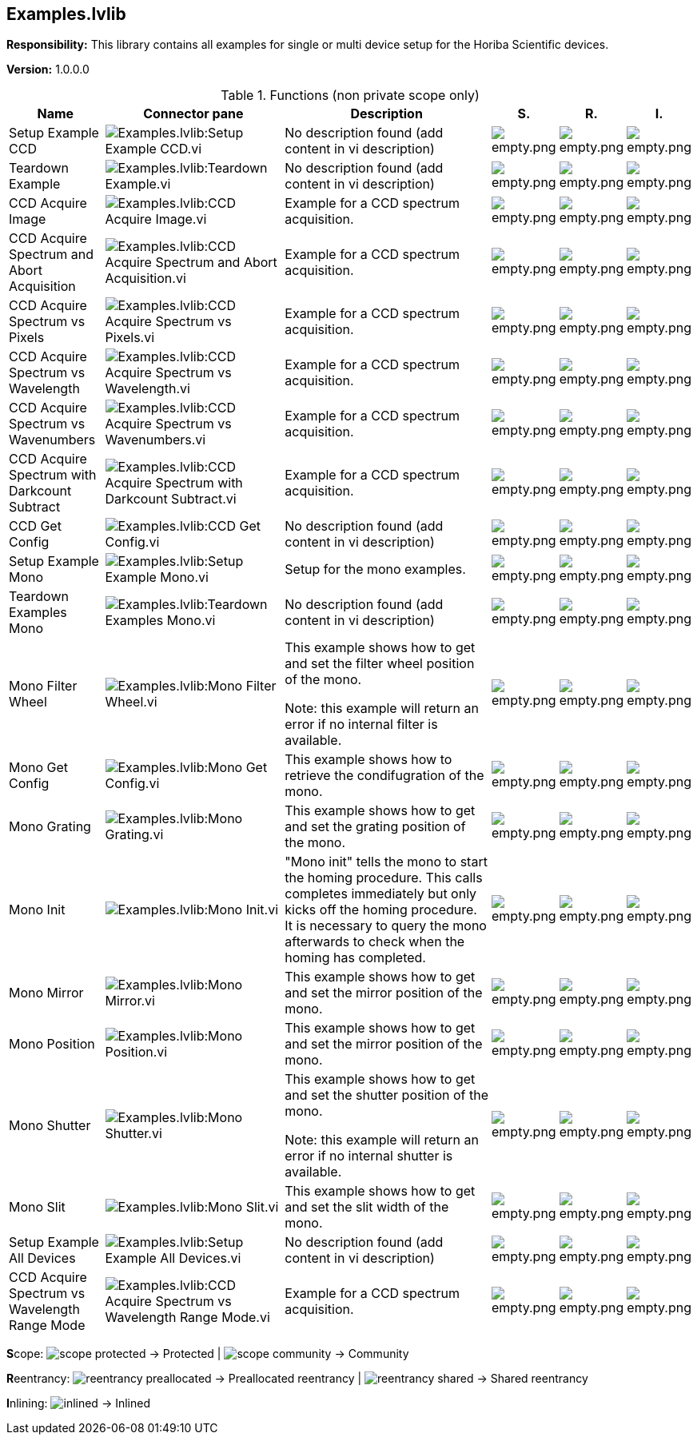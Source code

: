 == Examples.lvlib

*Responsibility:*
+++This library contains all examples for single or multi device setup for the Horiba Scientific devices.+++


*Version:* 1.0.0.0

.Functions (non private scope only)
[cols="<.<4d,<.<8a,<.<12d,<.<1a,<.<1a,<.<1a", %autowidth, frame=all, grid=all, stripes=none]
|===
|Name |Connector pane |Description |S. |R. |I.

|Setup Example CCD
|image:Examples.lvlib_Setup_Example_CCD.vi.png[Examples.lvlib:Setup Example CCD.vi]
|No description found (add content in vi description)
|image:empty.png[empty.png]
|image:empty.png[empty.png]
|image:empty.png[empty.png]

|Teardown Example
|image:Examples.lvlib_Teardown_Example.vi.png[Examples.lvlib:Teardown Example.vi]
|No description found (add content in vi description)
|image:empty.png[empty.png]
|image:empty.png[empty.png]
|image:empty.png[empty.png]

|CCD Acquire Image
|image:Examples.lvlib_CCD_Acquire_Image.vi.png[Examples.lvlib:CCD Acquire Image.vi]
|+++Example for a CCD spectrum acquisition.+++

|image:empty.png[empty.png]
|image:empty.png[empty.png]
|image:empty.png[empty.png]

|CCD Acquire Spectrum and Abort Acquisition
|image:Examples.lvlib_CCD_Acquire_Spectrum_and_Abort_Acquisition.vi.png[Examples.lvlib:CCD Acquire Spectrum and Abort Acquisition.vi]
|+++Example for a CCD spectrum acquisition.+++

|image:empty.png[empty.png]
|image:empty.png[empty.png]
|image:empty.png[empty.png]

|CCD Acquire Spectrum vs Pixels
|image:Examples.lvlib_CCD_Acquire_Spectrum_vs_Pixels.vi.png[Examples.lvlib:CCD Acquire Spectrum vs Pixels.vi]
|+++Example for a CCD spectrum acquisition.+++

|image:empty.png[empty.png]
|image:empty.png[empty.png]
|image:empty.png[empty.png]

|CCD Acquire Spectrum vs Wavelength
|image:Examples.lvlib_CCD_Acquire_Spectrum_vs_Wavelength.vi.png[Examples.lvlib:CCD Acquire Spectrum vs Wavelength.vi]
|+++Example for a CCD spectrum acquisition.+++

|image:empty.png[empty.png]
|image:empty.png[empty.png]
|image:empty.png[empty.png]

|CCD Acquire Spectrum vs Wavenumbers
|image:Examples.lvlib_CCD_Acquire_Spectrum_vs_Wavenumbers.vi.png[Examples.lvlib:CCD Acquire Spectrum vs Wavenumbers.vi]
|+++Example for a CCD spectrum acquisition.+++

|image:empty.png[empty.png]
|image:empty.png[empty.png]
|image:empty.png[empty.png]

|CCD Acquire Spectrum with Darkcount Subtract
|image:Examples.lvlib_CCD_Acquire_Spectrum_with_Darkcount_Subtract.vi.png[Examples.lvlib:CCD Acquire Spectrum with Darkcount Subtract.vi]
|+++Example for a CCD spectrum acquisition.+++

|image:empty.png[empty.png]
|image:empty.png[empty.png]
|image:empty.png[empty.png]

|CCD Get Config
|image:Examples.lvlib_CCD_Get_Config.vi.png[Examples.lvlib:CCD Get Config.vi]
|No description found (add content in vi description)
|image:empty.png[empty.png]
|image:empty.png[empty.png]
|image:empty.png[empty.png]

|Setup Example Mono
|image:Examples.lvlib_Setup_Example_Mono.vi.png[Examples.lvlib:Setup Example Mono.vi]
|+++Setup for the mono examples.+++

|image:empty.png[empty.png]
|image:empty.png[empty.png]
|image:empty.png[empty.png]

|Teardown Examples Mono
|image:Examples.lvlib_Teardown_Examples_Mono.vi.png[Examples.lvlib:Teardown Examples Mono.vi]
|No description found (add content in vi description)
|image:empty.png[empty.png]
|image:empty.png[empty.png]
|image:empty.png[empty.png]

|Mono Filter Wheel
|image:Examples.lvlib_Mono_Filter_Wheel.vi.png[Examples.lvlib:Mono Filter Wheel.vi]
|+++This example shows how to get and set the filter wheel position of the mono.+++

+++Note: this example will return an error if no internal filter is available.+++

|image:empty.png[empty.png]
|image:empty.png[empty.png]
|image:empty.png[empty.png]

|Mono Get Config
|image:Examples.lvlib_Mono_Get_Config.vi.png[Examples.lvlib:Mono Get Config.vi]
|+++This example shows how to retrieve the condifugration of the mono.+++

|image:empty.png[empty.png]
|image:empty.png[empty.png]
|image:empty.png[empty.png]

|Mono Grating
|image:Examples.lvlib_Mono_Grating.vi.png[Examples.lvlib:Mono Grating.vi]
|+++This example shows how to get and set the grating position of the mono.+++

|image:empty.png[empty.png]
|image:empty.png[empty.png]
|image:empty.png[empty.png]

|Mono Init
|image:Examples.lvlib_Mono_Init.vi.png[Examples.lvlib:Mono Init.vi]
|+++"Mono init" tells the mono to start the homing procedure. This calls completes immediately but only kicks off the homing procedure. It is necessary to query the mono afterwards to check when the homing has completed.+++

|image:empty.png[empty.png]
|image:empty.png[empty.png]
|image:empty.png[empty.png]

|Mono Mirror
|image:Examples.lvlib_Mono_Mirror.vi.png[Examples.lvlib:Mono Mirror.vi]
|+++This example shows how to get and set the mirror position of the mono.+++

|image:empty.png[empty.png]
|image:empty.png[empty.png]
|image:empty.png[empty.png]

|Mono Position
|image:Examples.lvlib_Mono_Position.vi.png[Examples.lvlib:Mono Position.vi]
|+++This example shows how to get and set the mirror position of the mono.+++

|image:empty.png[empty.png]
|image:empty.png[empty.png]
|image:empty.png[empty.png]

|Mono Shutter
|image:Examples.lvlib_Mono_Shutter.vi.png[Examples.lvlib:Mono Shutter.vi]
|+++This example shows how to get and set the shutter position of the mono.+++

+++Note: this example will return an error if no internal shutter is available.+++

|image:empty.png[empty.png]
|image:empty.png[empty.png]
|image:empty.png[empty.png]

|Mono Slit
|image:Examples.lvlib_Mono_Slit.vi.png[Examples.lvlib:Mono Slit.vi]
|+++This example shows how to get and set the slit width of the mono.+++

|image:empty.png[empty.png]
|image:empty.png[empty.png]
|image:empty.png[empty.png]

|Setup Example All Devices
|image:Examples.lvlib_Setup_Example_All_Devices.vi.png[Examples.lvlib:Setup Example All Devices.vi]
|No description found (add content in vi description)
|image:empty.png[empty.png]
|image:empty.png[empty.png]
|image:empty.png[empty.png]

|CCD Acquire Spectrum vs Wavelength Range Mode
|image:Examples.lvlib_CCD_Acquire_Spectrum_vs_Wavelength_Range_Mode.vi.png[Examples.lvlib:CCD Acquire Spectrum vs Wavelength Range Mode.vi]
|+++Example for a CCD spectrum acquisition.+++

|image:empty.png[empty.png]
|image:empty.png[empty.png]
|image:empty.png[empty.png]
|===

**S**cope: image:scope-protected.png[] -> Protected | image:scope-community.png[] -> Community

**R**eentrancy: image:reentrancy-preallocated.png[] -> Preallocated reentrancy | image:reentrancy-shared.png[] -> Shared reentrancy

**I**nlining: image:inlined.png[] -> Inlined
